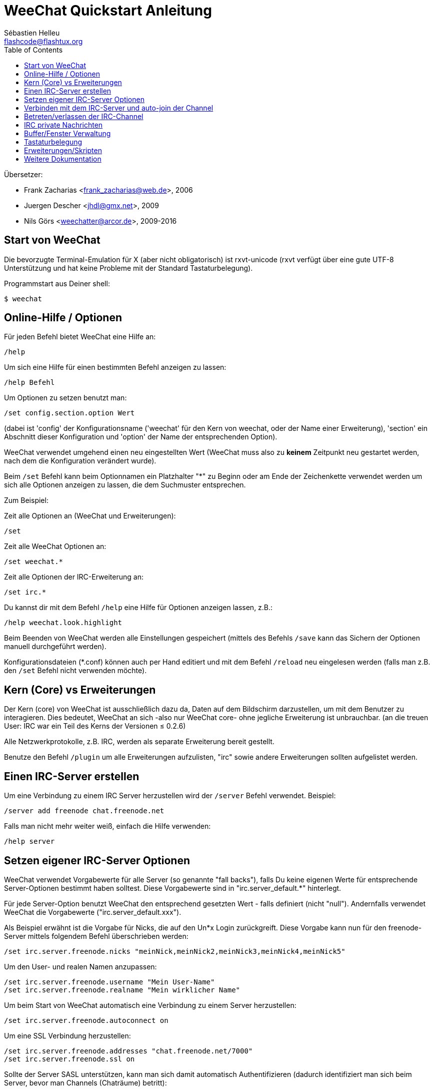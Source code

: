 = WeeChat Quickstart Anleitung
:author: Sébastien Helleu
:email: flashcode@flashtux.org
:lang: de
:toc2:
:max-width: 100%


Übersetzer:

* Frank Zacharias <frank_zacharias@web.de>, 2006
* Juergen Descher <jhdl@gmx.net>, 2009
* Nils Görs <weechatter@arcor.de>, 2009-2016


[[start]]
== Start von WeeChat

Die bevorzugte Terminal-Emulation für X (aber nicht obligatorisch) ist
rxvt-unicode (rxvt verfügt über eine gute UTF-8 Unterstützung und hat
keine Probleme mit der Standard Tastaturbelegung).

Programmstart aus Deiner shell:

----
$ weechat
----

[[help_options]]
== Online-Hilfe / Optionen

Für jeden Befehl bietet WeeChat eine Hilfe an:

----
/help
----

Um sich eine Hilfe für einen bestimmten Befehl anzeigen
zu lassen:

----
/help Befehl
----

Um Optionen zu setzen benutzt man:

----
/set config.section.option Wert
----

(dabei ist 'config' der Konfigurationsname ('weechat' für den Kern von weechat,
oder der Name einer Erweiterung), 'section' ein Abschnitt dieser Konfiguration und 'option'
der Name der entsprechenden Option).

WeeChat verwendet umgehend einen neu eingestellten Wert (WeeChat muss also zu *keinem* Zeitpunkt
neu gestartet werden, nach dem die Konfiguration verändert wurde).

Beim `/set` Befehl kann beim Optionnamen ein Platzhalter "*" zu Beginn oder am Ende
der Zeichenkette verwendet werden um sich alle Optionen anzeigen zu lassen, die
dem Suchmuster entsprechen.

Zum Beispiel:

Zeit alle Optionen an (WeeChat und Erweiterungen):

----
/set
----

Zeit alle WeeChat Optionen an:

----
/set weechat.*
----

Zeit alle Optionen der IRC-Erweiterung an:

----
/set irc.*
----

Du kannst dir mit dem Befehl `/help` eine Hilfe für Optionen anzeigen lassen, z.B.:

----
/help weechat.look.highlight
----

Beim Beenden von WeeChat werden alle Einstellungen gespeichert (mittels des
Befehls `/save` kann das Sichern der Optionen manuell durchgeführt werden).

Konfigurationsdateien (*.conf) können auch per Hand editiert und mit dem Befehl
`/reload` neu eingelesen werden (falls man z.B. den `/set` Befehl nicht
verwenden möchte).

[[core_vs_plugins]]
== Kern (Core) vs Erweiterungen

Der Kern (core) von WeeChat ist ausschließlich dazu da, Daten auf dem Bildschirm
darzustellen, um mit dem Benutzer zu interagieren. Dies bedeutet, WeeChat an sich
-also nur WeeChat core- ohne jegliche Erweiterung ist unbrauchbar.
(an die treuen User: IRC war ein Teil des Kerns der Versionen ≤ 0.2.6)

Alle Netzwerkprotokolle, z.B. IRC, werden als separate Erweiterung bereit gestellt.

Benutze den Befehl `/plugin` um alle Erweiterungen aufzulisten, "irc" sowie andere
Erweiterungen sollten aufgelistet werden.

[[create_irc_server]]
== Einen IRC-Server erstellen

Um eine Verbindung zu einem IRC Server herzustellen wird der
`/server` Befehl verwendet. Beispiel:

----
/server add freenode chat.freenode.net
----

Falls man nicht mehr weiter weiß, einfach die Hilfe verwenden:

----
/help server
----

[[irc_server_options]]
== Setzen eigener IRC-Server Optionen

WeeChat verwendet Vorgabewerte für alle Server (so genannte "fall backs"), falls
Du keine eigenen Werte für entsprechende Server-Optionen bestimmt haben solltest.
Diese Vorgabewerte sind in "irc.server_default.*" hinterlegt.

Für jede Server-Option benutzt WeeChat den entsprechend gesetzten Wert - falls
definiert (nicht "null"). Andernfalls verwendet WeeChat die Vorgabewerte
("irc.server_default.xxx").

Als Beispiel erwähnt ist die Vorgabe für Nicks, die auf den Un*x Login
zurückgreift. Diese Vorgabe kann nun für den freenode-Server mittels folgendem Befehl
überschrieben werden:

----
/set irc.server.freenode.nicks "meinNick,meinNick2,meinNick3,meinNick4,meinNick5"
----

Um den User- und realen Namen anzupassen:

----
/set irc.server.freenode.username "Mein User-Name"
/set irc.server.freenode.realname "Mein wirklicher Name"
----

Um beim Start von WeeChat automatisch eine Verbindung zu einem Server
herzustellen:

----
/set irc.server.freenode.autoconnect on
----

Um eine SSL Verbindung herzustellen:

----
/set irc.server.freenode.addresses "chat.freenode.net/7000"
/set irc.server.freenode.ssl on
----

Sollte der Server SASL unterstützen, kann man sich damit automatisch Authentifizieren
(dadurch identifiziert man sich beim Server, bevor man Channels (Chaträume) betritt):

----
/set irc.server.freenode.sasl_username "mynick"
/set irc.server.freenode.sasl_password "xxxxxxx"
----

Unterstützt der Server keine SASL Authentifizierung, muss man sich bei "nickserv"
identifizieren:

----
/set irc.server.freenode.command "/msg nickserv identify xxxxxxx"
----

[NOTE]
Mehrere Befehle in der Option 'command' können durch ein ';' (Semikolon) voneinander getrennt werden.

Möchte man seine Passwörter nicht als Klartext in der Konfiguration sichern, kann man die
Erweiterung /secure nutzen.

Zuerst sollte eine Passphrase gesetzt werden:

----
/secure passphrase Dies ist meine geheime Passphrase
----

Dann kann man zum Beispiel für Freenode ein geheimes Passwort setzen:

----
/secure set freenode_password xxxxxxx
----

Um nun das geschützte Freenode-Passwort in einer Option zu nutzen setzt man eine
Variable anstelle des Passworts, `${sec.data.freenode_password}`:

----
/set irc.server.freenode.sasl_password "${sec.data.freenode_password}"
----

Um ein auto-join (automatisches 'betreten') von Channels (Räumen) nach der
Verbindung zum Server durchzuführen, müssen die entsprechenden Channels in
eine Liste eingetragen werden:

----
/set irc.server.freenode.autojoin "#channel1,#channel2"
----

Um einen Wert der Server-Optionen zu entfernen und stattdessen wieder den
Vorgabewert zu nutzen, z.B. Nutzen der vorgegebenen Nicknamen
(irc.server_default.nicks):

----
/set irc.server.freenode.nicks null
----

Andere Optionen: Du kannst andere Optionen mit folgendem Befehl festlegen ("xxx"
ist der Optionsname):

----
/set irc.server.freenode.xxx Wert
----

[[connect_to_irc_server]]
== Verbinden mit dem IRC-Server und auto-join der Channel

----
/connect freenode
----

[NOTE]
Dieser Befehl kann dazu benutzt werden um einen neuen Server zu erstellen und
sich mit ihm zu verbinden, ohne den Befehl `/server` zu benutzen (muss ich
erwähnen, dass Du die Hilfe zu diesem Befehl mit `/help connect` aufrufen
kannst?).

Standardmäßig werden alle Server-Buffer und der Buffer des Kerns von WeeChat -der
core-Buffer- zusammengelegt. Um zwischen dem core-Buffer und den Server-Buffern
zu wechseln, kannst Du key[ctrl-x] benutzen.

Es ist möglich das automatische Zusammenlegen der Server-Buffer zu deaktivieren,
um eigenständige Server-Buffer zu verwenden:

----
/set irc.look.server_buffer independent
----

[[join_part_irc_channels]]
== Betreten/verlassen der IRC-Channel

Einen Channel betreten:

----
/join #channel
----

Einen Channel verlassen (der Buffer bleibt dabei geöffnet):

----
/part [quit message]
----

Schließen eines Server- oder Channel-Buffers (`/close` ist ein Alias für `/buffer close`):

----
/close
----

[[irc_private_messages]]
== IRC private Nachrichten

Öffnet einen Buffer und schickt eine Nachricht an einen User (Nick 'foo'):

----
/query foo Dies ist eine Nachricht
----

Schließt einen privaten Buffer:

----
/close
----

[[buffer_window]]
== Buffer/Fenster Verwaltung

Ein Buffer ist einer Erweiterung zugeordnet und besitzt eine Buffer-Nummer,
einen Buffer-Namen und beinhaltet die auf dem Bildschirm dargestellten
Zeilen.

Ein Fenster ist die Ansicht eines Buffers. Standardmäßig nutzt WeeChat ein
Fenster, in welchem ein Buffer darstellt wird. Wird der Bildschirm in
mehrere Fenster aufgeteilt, kann man sich entsprechend der Anzahl der
geteilten Fenster einen Buffer pro Fenster anzeigen lassen.

Befehle, zum Verwalten von Buffern und Fenstern:

----
/buffer
/window
----

(Ich muss nicht erwähnen, dass man zu diesen Befehlen eine Hilfe mit /help
erhält)

Beispiel: Um den Bildschirm vertikal in ein kleineres Fenster (1/3 Bildschirmbreite)
und ein größeres Fenster (2/3 Bildschirmbreite) aufzuteilen:

----
/window splitv 33
----

[[key_bindings]]
== Tastaturbelegung

WeeChat verwendet viele Standardtasten. Alle Tastenbelegungen sind in der
Dokumentation beschrieben. Im folgenden werden die wichtigsten Tastenbelegungen
kurz erläutert:

- key[alt-]key[←]/key[→] oder key[F5]/key[F6]: Wechsel zum
  vorherigen/nächsten Buffer
- key[F7]/key[F8]: Wechsel zum vorherigen/nächsten Fenster (falls der
  Bildschirm aufgeteilt ist)
- key[F9]/key[F10]: scrollt die Titelleiste
- key[F11]/key[F12]: scrollt die Liste mit den Nicks
- key[Tab]: komplettiert den Text in der Eingabezeile, ähnlich Deiner shell
- key[PgUp]/key[PgDn]: scrollt den Text im aktiven Buffer
- key[alt-a]: springt zum Buffer mit Aktivität (aus der Hotlist)

Gemäß Deiner Tastatur und/oder Deinen Bedürfnissen kann jede Taste mit Hilfe
des `/key` Befehls durch jedweden Befehl neu belegt werden.
Eine nützliche Tastenkombination um Tastencodes zu ermitteln ist key[alt-k].

Beispiel: Belegung von key[alt-!] mit dem Befehl `/buffer close`:

----
/key bind (drücke alt-k) (drücke alt-!) /buffer close
----

Du wirst folgende Befehlszeile erhalten:

----
/key bind meta-! /buffer close
----

Entfernen der Tastenbelegung:

----
/key unbind meta-!
----

[[plugins_scripts]]
== Erweiterungen/Skripten

Bei einigen Distributionen wie z.B. Debian, sind die Erweiterungen über separate Pakete
erhältlich (z.B. weechat-plugins).
Erweiterungen werden -sofern welche gefunden worden sind- automatisch geladen (Bitte beachte
die Dokumentation zum installieren/entfernen von Erweiterungen und/oder Skripten).

Viele externe Skripten (von Drittprogrammierern) sind für WeeChat verfügbar. Diese
Skripten können mittels des `/script` Befehls heruntergeladen und installiert werden:

----
/script install iset.pl
----

siehe `/help script` für weitere Informationen.

Eine Liste aller verfügbaren Skripten kann man sich in WeeChat mittels
`/script` anzeigen lassen oder man besucht folgende Webseite:
https://weechat.org/scripts

[[more_doc]]
== Weitere Dokumentation

Nun kannst Du WeeChat nutzen, für weitere Fragen lese die FAQ und/oder Dokumentation:
https://weechat.org/doc

Viel Spass mit WeeChat!
